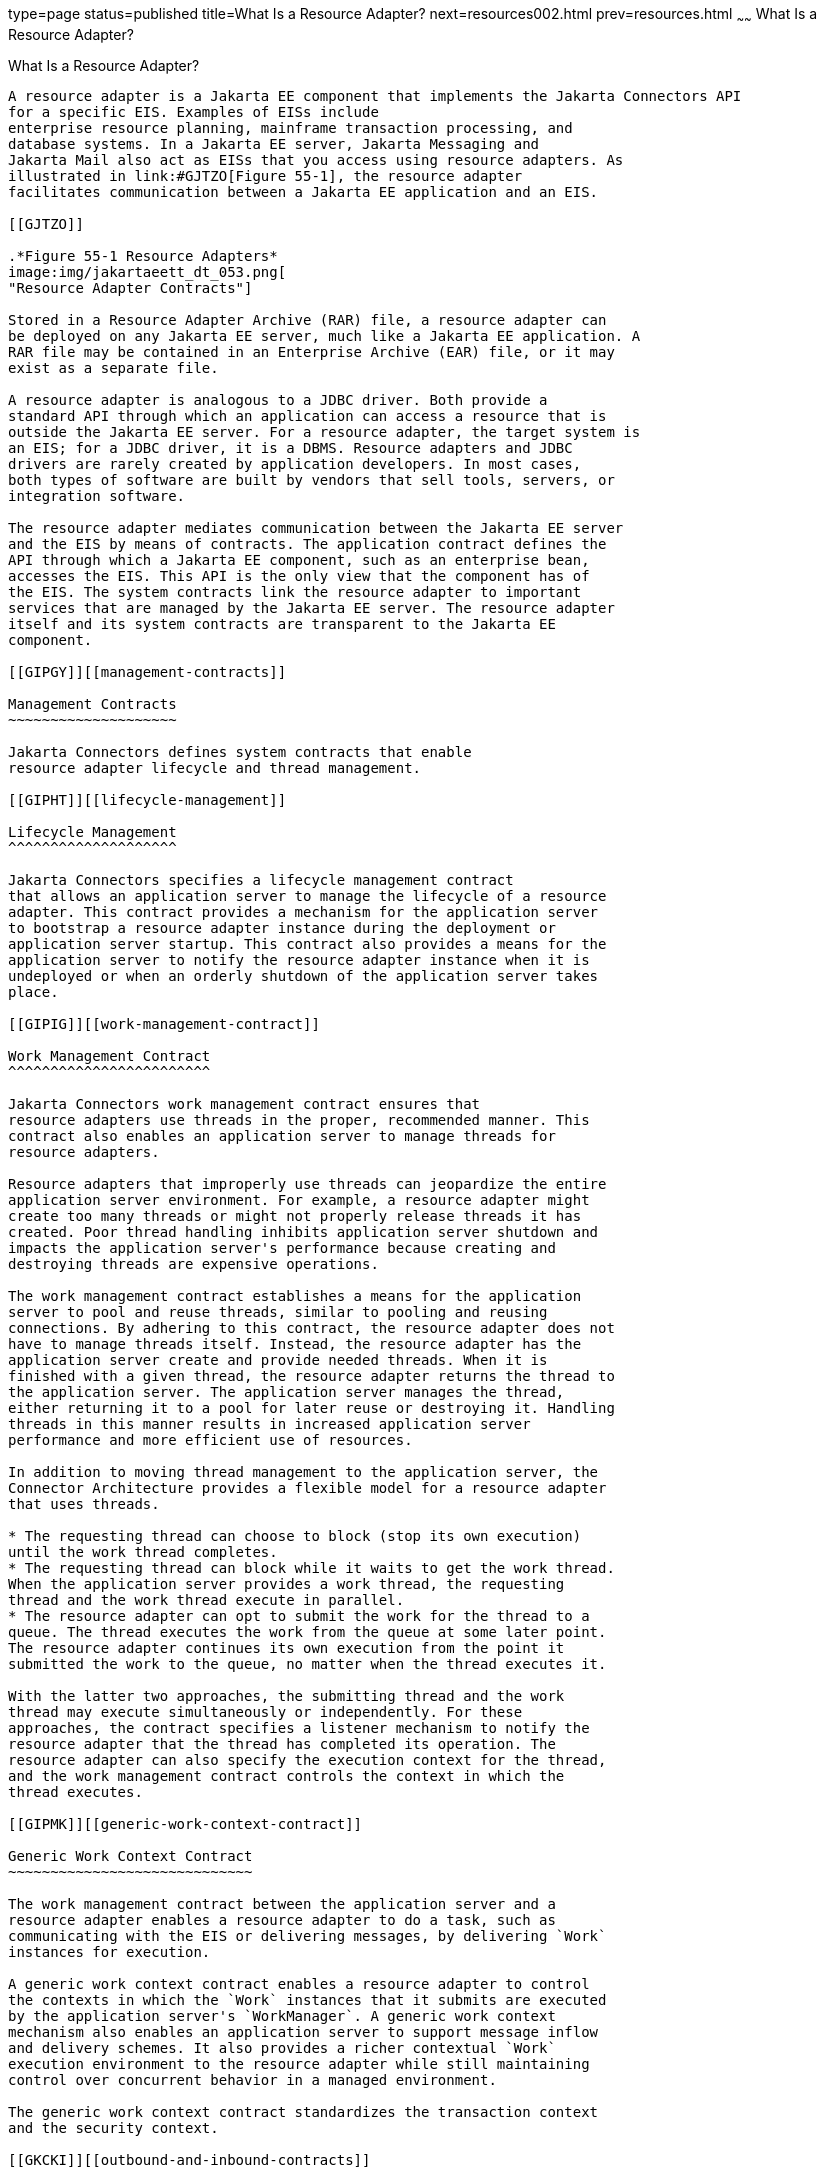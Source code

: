 type=page
status=published
title=What Is a Resource Adapter?
next=resources002.html
prev=resources.html
~~~~~~
What Is a Resource Adapter?
===========================

[[GIPGL]][[what-is-a-resource-adapter]]

What Is a Resource Adapter?
---------------------------

A resource adapter is a Jakarta EE component that implements the Jakarta Connectors API
for a specific EIS. Examples of EISs include
enterprise resource planning, mainframe transaction processing, and
database systems. In a Jakarta EE server, Jakarta Messaging and
Jakarta Mail also act as EISs that you access using resource adapters. As
illustrated in link:#GJTZO[Figure 55-1], the resource adapter
facilitates communication between a Jakarta EE application and an EIS.

[[GJTZO]]

.*Figure 55-1 Resource Adapters*
image:img/jakartaeett_dt_053.png[
"Resource Adapter Contracts"]

Stored in a Resource Adapter Archive (RAR) file, a resource adapter can
be deployed on any Jakarta EE server, much like a Jakarta EE application. A
RAR file may be contained in an Enterprise Archive (EAR) file, or it may
exist as a separate file.

A resource adapter is analogous to a JDBC driver. Both provide a
standard API through which an application can access a resource that is
outside the Jakarta EE server. For a resource adapter, the target system is
an EIS; for a JDBC driver, it is a DBMS. Resource adapters and JDBC
drivers are rarely created by application developers. In most cases,
both types of software are built by vendors that sell tools, servers, or
integration software.

The resource adapter mediates communication between the Jakarta EE server
and the EIS by means of contracts. The application contract defines the
API through which a Jakarta EE component, such as an enterprise bean,
accesses the EIS. This API is the only view that the component has of
the EIS. The system contracts link the resource adapter to important
services that are managed by the Jakarta EE server. The resource adapter
itself and its system contracts are transparent to the Jakarta EE
component.

[[GIPGY]][[management-contracts]]

Management Contracts
~~~~~~~~~~~~~~~~~~~~

Jakarta Connectors defines system contracts that enable
resource adapter lifecycle and thread management.

[[GIPHT]][[lifecycle-management]]

Lifecycle Management
^^^^^^^^^^^^^^^^^^^^

Jakarta Connectors specifies a lifecycle management contract
that allows an application server to manage the lifecycle of a resource
adapter. This contract provides a mechanism for the application server
to bootstrap a resource adapter instance during the deployment or
application server startup. This contract also provides a means for the
application server to notify the resource adapter instance when it is
undeployed or when an orderly shutdown of the application server takes
place.

[[GIPIG]][[work-management-contract]]

Work Management Contract
^^^^^^^^^^^^^^^^^^^^^^^^

Jakarta Connectors work management contract ensures that
resource adapters use threads in the proper, recommended manner. This
contract also enables an application server to manage threads for
resource adapters.

Resource adapters that improperly use threads can jeopardize the entire
application server environment. For example, a resource adapter might
create too many threads or might not properly release threads it has
created. Poor thread handling inhibits application server shutdown and
impacts the application server's performance because creating and
destroying threads are expensive operations.

The work management contract establishes a means for the application
server to pool and reuse threads, similar to pooling and reusing
connections. By adhering to this contract, the resource adapter does not
have to manage threads itself. Instead, the resource adapter has the
application server create and provide needed threads. When it is
finished with a given thread, the resource adapter returns the thread to
the application server. The application server manages the thread,
either returning it to a pool for later reuse or destroying it. Handling
threads in this manner results in increased application server
performance and more efficient use of resources.

In addition to moving thread management to the application server, the
Connector Architecture provides a flexible model for a resource adapter
that uses threads.

* The requesting thread can choose to block (stop its own execution)
until the work thread completes.
* The requesting thread can block while it waits to get the work thread.
When the application server provides a work thread, the requesting
thread and the work thread execute in parallel.
* The resource adapter can opt to submit the work for the thread to a
queue. The thread executes the work from the queue at some later point.
The resource adapter continues its own execution from the point it
submitted the work to the queue, no matter when the thread executes it.

With the latter two approaches, the submitting thread and the work
thread may execute simultaneously or independently. For these
approaches, the contract specifies a listener mechanism to notify the
resource adapter that the thread has completed its operation. The
resource adapter can also specify the execution context for the thread,
and the work management contract controls the context in which the
thread executes.

[[GIPMK]][[generic-work-context-contract]]

Generic Work Context Contract
~~~~~~~~~~~~~~~~~~~~~~~~~~~~~

The work management contract between the application server and a
resource adapter enables a resource adapter to do a task, such as
communicating with the EIS or delivering messages, by delivering `Work`
instances for execution.

A generic work context contract enables a resource adapter to control
the contexts in which the `Work` instances that it submits are executed
by the application server's `WorkManager`. A generic work context
mechanism also enables an application server to support message inflow
and delivery schemes. It also provides a richer contextual `Work`
execution environment to the resource adapter while still maintaining
control over concurrent behavior in a managed environment.

The generic work context contract standardizes the transaction context
and the security context.

[[GKCKI]][[outbound-and-inbound-contracts]]

Outbound and Inbound Contracts
~~~~~~~~~~~~~~~~~~~~~~~~~~~~~~

The Connector Architecture defines the following outbound contracts,
system-level contracts between an application server and an EIS that
enable outbound connectivity to an EIS.

* The connection management contract supports connection pooling, a
technique that enhances application performance and scalability.
Connection pooling is transparent to the application, which simply
obtains a connection to the EIS.
* The transaction management contract extends the connection management
contract and provides support for management of both local and XA
transactions.
+
A local transaction is limited in scope to a single EIS system, and the
EIS resource manager itself manages such a transaction. An XA
transaction or global transaction can span multiple resource managers.
This form of transaction requires transaction coordination by an
external transaction manager, typically bundled with an application
server. A transaction manager uses a two-phase commit protocol to manage
a transaction that spans multiple resource managers or EISs, and uses
one-phase commit optimization if only one resource manager is
participating in an XA transaction.
* The security management contract provides mechanisms for
authentication, authorization, and secure communication between a Java
EE server and an EIS to protect the information in the EIS.
+
A work security map matches EIS identities to the application server
domain's identities.

Inbound contracts are system contracts between a Jakarta EE server and an
EIS that enable inbound connectivity from the EIS: pluggability
contracts for message providers and contracts for importing
transactions.
